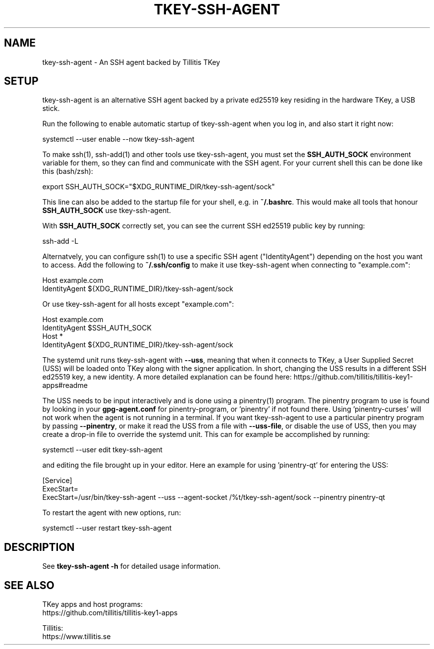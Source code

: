 .TH TKEY-SSH-AGENT "1" "November 2022" "tkey-ssh-agent" "User Commands"

.SH NAME
tkey-ssh-agent \- An SSH agent backed by Tillitis TKey

.SH SETUP
.PP
tkey-ssh-agent is an alternative SSH agent backed by a private ed25519 key
residing in the hardware TKey, a USB stick.
.PP
Run the following to enable automatic startup of tkey-ssh-agent when you log
in, and also start it right now:
.PP
  systemctl --user enable --now tkey-ssh-agent
.PP
To make ssh(1), ssh-add(1) and other tools use tkey-ssh-agent, you must set the
\fBSSH_AUTH_SOCK\fR environment variable for them, so they can find and
communicate with the SSH agent. For your current shell this can be done like
this (bash/zsh):
.PP
  export SSH_AUTH_SOCK="$XDG_RUNTIME_DIR/tkey-ssh-agent/sock"
.PP
This line can also be added to the startup file for your shell, e.g. in
\fB~/.bashrc\fR. This would make all tools that honour \fBSSH_AUTH_SOCK\fR use
tkey-ssh-agent.
.PP
With \fBSSH_AUTH_SOCK\fR correctly set, you can see the current SSH ed25519
public key by running:
.PP
  ssh-add -L
.PP
Alternatvely, you can configure ssh(1) to use a specific SSH agent
("IdentityAgent") depending on the host you want to access. Add the following
to \fB~/.ssh/config\fR to make it use tkey-ssh-agent when connecting to
"example.com":
.PP
  Host example.com
.br
    IdentityAgent ${XDG_RUNTIME_DIR}/tkey-ssh-agent/sock
.PP
Or use tkey-ssh-agent for all hosts except "example.com":
.PP
  Host example.com
.br
    IdentityAgent $SSH_AUTH_SOCK
.br
  Host *
.br
    IdentityAgent ${XDG_RUNTIME_DIR}/tkey-ssh-agent/sock\fR
.PP
The systemd unit runs tkey-ssh-agent with \fB--uss\fR, meaning that when it
connects to TKey, a User Supplied Secret (USS) will be loaded onto TKey along
with the signer application. In short, changing the USS results in a different
SSH ed25519 key, a new identity. A more detailed explanation can be found here:
https://github.com/tillitis/tillitis-key1-apps#readme
.PP
The USS needs to be input interactively and is done using a pinentry(1)
program. The pinentry program to use is found by looking in your
\fBgpg-agent.conf\fR for pinentry-program, or 'pinentry' if not found there.
Using 'pinentry-curses' will not work when the agent is not running in a
terminal. If you want tkey-ssh-agent to use a particular pinentry program by
passing \fB--pinentry\fR, or make it read the USS from a file with
\fB--uss-file\fR, or disable the use of USS, then you may create a drop-in file
to override the systemd unit. This can for example be accomplished by running:
.PP
  systemctl --user edit tkey-ssh-agent
.PP
and editing the file brought up in your editor. Here an example for
using 'pinentry-qt' for entering the USS:
.PP
  [Service]
.br
  ExecStart=
.br
  ExecStart=/usr/bin/tkey-ssh-agent --uss --agent-socket /%t/tkey-ssh-agent/sock --pinentry pinentry-qt
.PP
To restart the agent with new options, run:
.PP
  systemctl --user restart tkey-ssh-agent
.SH DESCRIPTION
.PP
See \fBtkey-ssh-agent\ -h\fR for detailed usage information.

.SH "SEE ALSO"
.PP
TKey apps and host programs:
.br
https://github.com/tillitis/tillitis-key1-apps
.PP
Tillitis:
.br
https://www.tillitis.se
